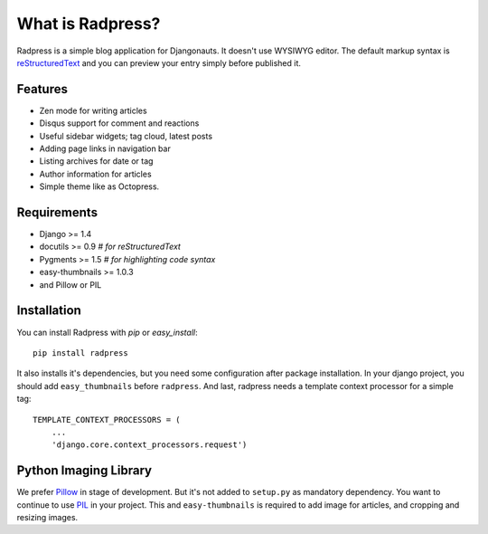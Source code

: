 What is Radpress?
=================
Radpress is a simple blog application for Djangonauts. It doesn't use WYSIWYG
editor. The default markup syntax is `reStructuredText`_ and you can preview
your entry simply before published it.

Features
--------
- Zen mode for writing articles
- Disqus support for comment and reactions
- Useful sidebar widgets; tag cloud, latest posts
- Adding page links in navigation bar
- Listing archives for date or tag
- Author information for articles
- Simple theme like as Octopress.

Requirements
------------
- Django >= 1.4
- docutils >= 0.9  `# for reStructuredText`
- Pygments >= 1.5  `# for highlighting code syntax`
- easy-thumbnails >= 1.0.3
- and Pillow or PIL

Installation
------------
You can install Radpress with `pip` or `easy_install`::

    pip install radpress

It also installs it's dependencies, but you need some configuration after
package installation. In your django project, you should add
``easy_thumbnails`` before ``radpress``. And last, radpress needs a template
context processor for a simple tag::

    TEMPLATE_CONTEXT_PROCESSORS = (
        ...
        'django.core.context_processors.request')

Python Imaging Library
----------------------
We prefer Pillow_ in stage of development. But it's not added to ``setup.py``
as mandatory dependency. You want to continue to use PIL_ in your project.
This and ``easy-thumbnails`` is required to add image for articles, and
cropping and resizing images.

.. _reStructuredText: http://docutils.sourceforge.net/rst.html
.. _Python Imaging Library: http://docs.djangoproject.com/en/dev/ref/forms/fields/#imagefield
.. _Pillow: http://github.com/python-imaging/Pillow
.. _PIL: http://www.pythonware.com/products/pil/
